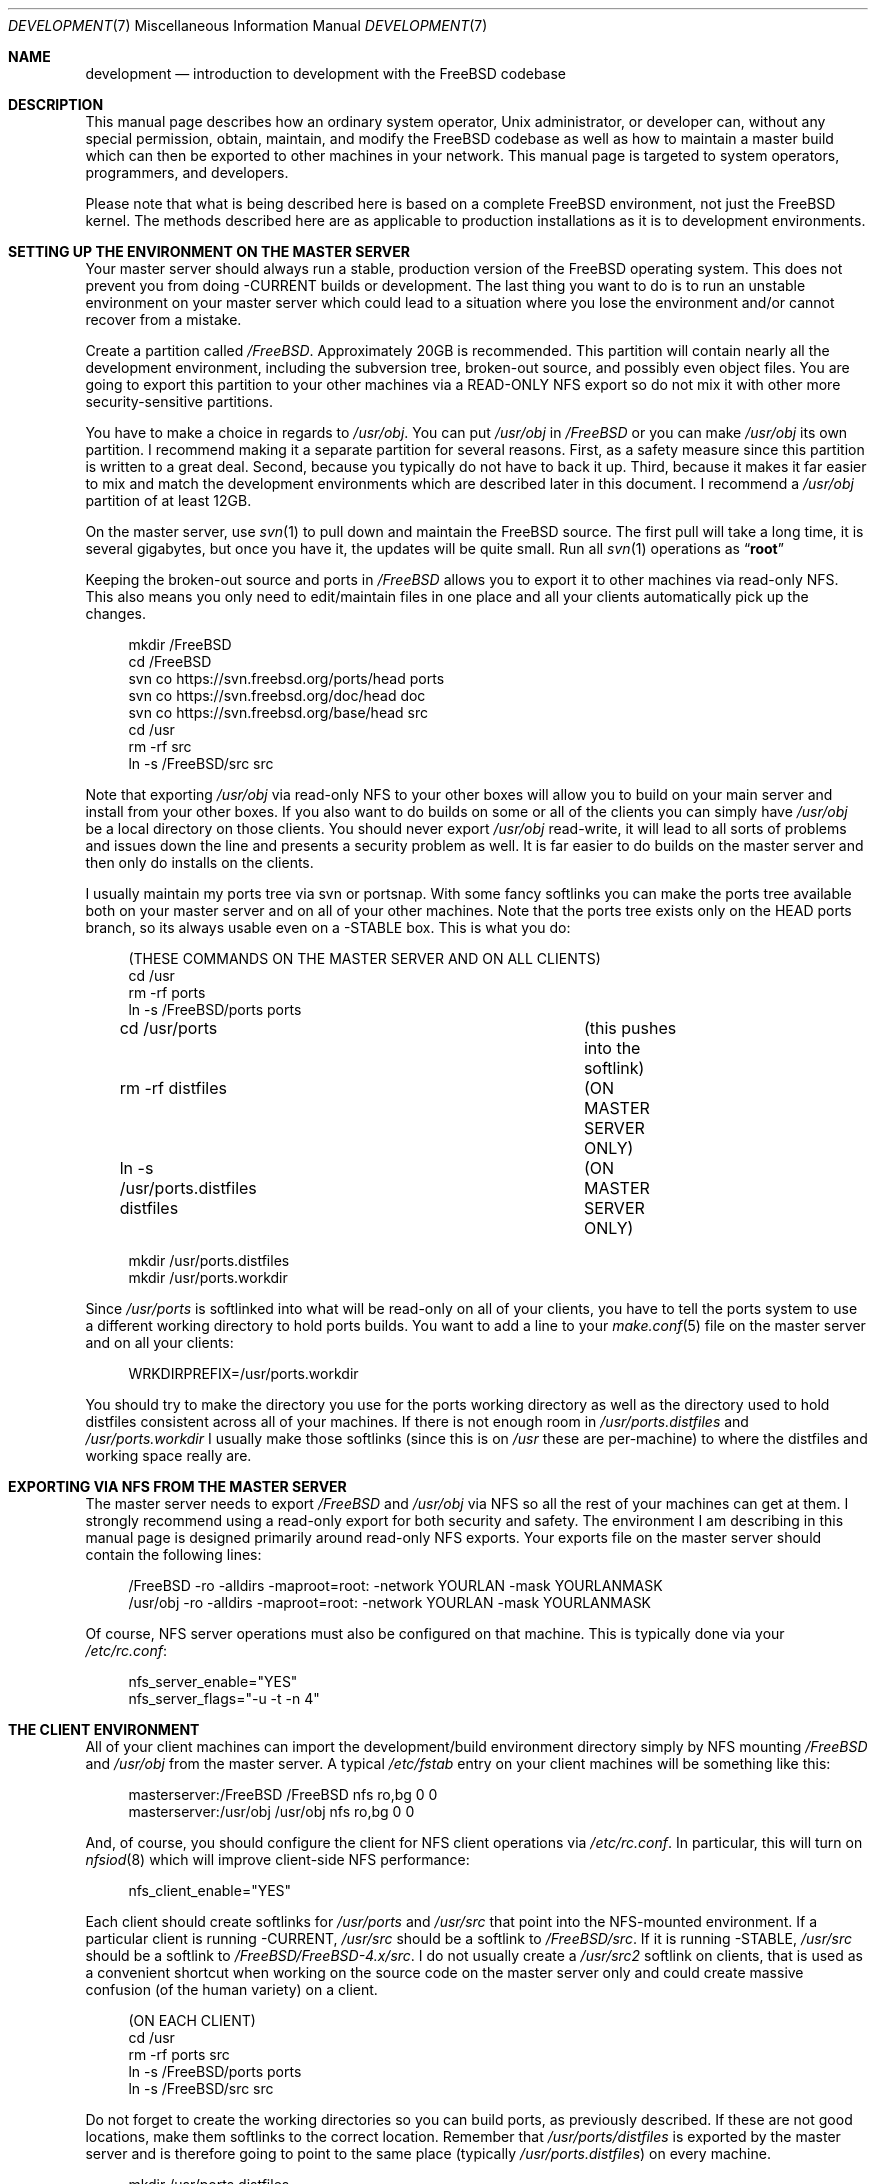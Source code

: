 .\" Copyright (C) 1998 Matthew Dillon. All rights reserved.
.\"
.\" Redistribution and use in source and binary forms, with or without
.\" modification, are permitted provided that the following conditions
.\" are met:
.\" 1. Redistributions of source code must retain the above copyright
.\"    notice, this list of conditions and the following disclaimer.
.\" 2. Redistributions in binary form must reproduce the above copyright
.\"    notice, this list of conditions and the following disclaimer in the
.\"    documentation and/or other materials provided with the distribution.
.\"
.\" THIS SOFTWARE IS PROVIDED BY AUTHOR AND CONTRIBUTORS ``AS IS'' AND
.\" ANY EXPRESS OR IMPLIED WARRANTIES, INCLUDING, BUT NOT LIMITED TO, THE
.\" IMPLIED WARRANTIES OF MERCHANTABILITY AND FITNESS FOR A PARTICULAR PURPOSE
.\" ARE DISCLAIMED.  IN NO EVENT SHALL AUTHOR OR CONTRIBUTORS BE LIABLE
.\" FOR ANY DIRECT, INDIRECT, INCIDENTAL, SPECIAL, EXEMPLARY, OR CONSEQUENTIAL
.\" DAMAGES (INCLUDING, BUT NOT LIMITED TO, PROCUREMENT OF SUBSTITUTE GOODS
.\" OR SERVICES; LOSS OF USE, DATA, OR PROFITS; OR BUSINESS INTERRUPTION)
.\" HOWEVER CAUSED AND ON ANY THEORY OF LIABILITY, WHETHER IN CONTRACT, STRICT
.\" LIABILITY, OR TORT (INCLUDING NEGLIGENCE OR OTHERWISE) ARISING IN ANY WAY
.\" OUT OF THE USE OF THIS SOFTWARE, EVEN IF ADVISED OF THE POSSIBILITY OF
.\" SUCH DAMAGE.
.\"
.\" $FreeBSD: head/share/man/man7/development.7 247913 2013-03-07 13:24:16Z gavin $
.\"
.Dd March 7, 2013
.Dt DEVELOPMENT 7
.Os
.Sh NAME
.Nm development
.Nd "introduction to development with the FreeBSD codebase"
.Sh DESCRIPTION
This manual page describes how an ordinary system operator,
.Ux
administrator, or developer
can, without any special permission, obtain, maintain, and modify the
.Fx
codebase as well as how to maintain a master build which can
then be exported to other machines in your network.
This manual page
is targeted to system operators, programmers, and developers.
.Pp
Please note that what is being described here is based on a complete
.Fx
environment, not just the
.Fx
kernel.
The methods described
here are as applicable to production installations as it is to development
environments.
.Sh SETTING UP THE ENVIRONMENT ON THE MASTER SERVER
Your master server should always run a stable, production version of the
.Fx
operating system.
This does not prevent you from doing -CURRENT
builds or development.
The last thing you want to do is to run an
unstable environment on your master server which could lead to a situation
where you lose the environment and/or cannot recover from a mistake.
.Pp
Create a partition called
.Pa /FreeBSD .
Approximately 20GB is recommended.
This partition will contain nearly all the development environment,
including the subversion tree, broken-out source, and possibly even object files.
You are going to export this partition to your other machines via a
READ-ONLY NFS export so do not mix it with other more security-sensitive
partitions.
.Pp
You have to make a choice in regards to
.Pa /usr/obj .
You can put
.Pa /usr/obj
in
.Pa /FreeBSD
or you can make
.Pa /usr/obj
its own partition.
I recommend making it a separate partition for several reasons.
First,
as a safety measure since this partition is written to a great deal.
Second, because you typically do not have to back it up.
Third, because it makes it far easier to mix and match the development
environments which are described later in this document.
I recommend a
.Pa /usr/obj
partition of at least 12GB.
.Pp
On the master server, use
.Xr svn 1
to pull down and maintain
the
.Fx
source.
The first pull will take a long time,
it is several gigabytes, but once you have it,
the updates will be quite small.
Run all
.Xr svn 1
operations as
.Dq Li root
.Pp
Keeping the broken-out source and ports in
.Pa /FreeBSD
allows you to export
it to other machines via read-only NFS.
This also means you only need to edit/maintain files in one place and all
your clients automatically pick up the changes.
.Bd -literal -offset 4n
mkdir /FreeBSD
cd /FreeBSD
svn co https://svn.freebsd.org/ports/head ports
svn co https://svn.freebsd.org/doc/head doc
svn co https://svn.freebsd.org/base/head src
cd /usr
rm -rf src
ln -s /FreeBSD/src src
.Ed
.Pp
Note that exporting
.Pa /usr/obj
via read-only NFS to your other boxes will
allow you to build on your main server and install from your other boxes.
If you also want to do builds on some or all of the clients you can simply
have
.Pa /usr/obj
be a local directory on those clients.
You should never export
.Pa /usr/obj
read-write, it will lead to all sorts of
problems and issues down the line and presents a security problem as well.
It is far easier to do builds on the master server and then only do installs
on the clients.
.Pp
I usually maintain my ports tree via svn or portsnap.
With some fancy softlinks you can make the ports tree available both on your
master server and on all of your other machines.
Note that the ports tree exists only on the HEAD ports branch, so its always
usable even on a -STABLE box.
This is what you do:
.Bd -literal -offset 4n
(THESE COMMANDS ON THE MASTER SERVER AND ON ALL CLIENTS)
cd /usr
rm -rf ports
ln -s /FreeBSD/ports ports

cd /usr/ports   			(this pushes into the softlink)
rm -rf distfiles			(ON MASTER SERVER ONLY)
ln -s /usr/ports.distfiles distfiles	(ON MASTER SERVER ONLY)

mkdir /usr/ports.distfiles
mkdir /usr/ports.workdir
.Ed
.Pp
Since
.Pa /usr/ports
is softlinked into what will be read-only on all of your
clients, you have to tell the ports system to use a different working
directory to hold ports builds.
You want to add a line to your
.Xr make.conf 5
file on the master server
and on all your clients:
.Bd -literal -offset 4n
WRKDIRPREFIX=/usr/ports.workdir
.Ed
.Pp
You should try to make the directory you use for the ports working directory
as well as the directory used to hold distfiles consistent across all of your
machines.
If there is not enough room in
.Pa /usr/ports.distfiles
and
.Pa /usr/ports.workdir
I usually make those softlinks (since this is on
.Pa /usr
these are per-machine) to
where the distfiles and working space really are.
.Sh EXPORTING VIA NFS FROM THE MASTER SERVER
The master server needs to export
.Pa /FreeBSD
and
.Pa /usr/obj
via NFS so all the
rest of your machines can get at them.
I strongly recommend using a read-only export for both security and safety.
The environment I am describing in this manual page is designed primarily
around read-only NFS exports.
Your exports file on the master server should contain the following lines:
.Bd -literal -offset 4n
/FreeBSD -ro -alldirs -maproot=root: -network YOURLAN -mask YOURLANMASK
/usr/obj -ro -alldirs -maproot=root: -network YOURLAN -mask YOURLANMASK
.Ed
.Pp
Of course, NFS server operations must also be configured on that machine.
This is typically done via your
.Pa /etc/rc.conf :
.Bd -literal -offset 4n
nfs_server_enable="YES"
nfs_server_flags="-u -t -n 4"
.Ed
.Sh THE CLIENT ENVIRONMENT
All of your client machines can import the development/build environment
directory simply by NFS mounting
.Pa /FreeBSD
and
.Pa /usr/obj
from the master server.
A typical
.Pa /etc/fstab
entry on your client machines will be something like this:
.Bd -literal -offset 4n
masterserver:/FreeBSD     /FreeBSD        nfs     ro,bg    0       0
masterserver:/usr/obj     /usr/obj        nfs     ro,bg    0       0
.Ed
.Pp
And, of course, you should configure the client for NFS client operations
via
.Pa /etc/rc.conf .
In particular, this will turn on
.Xr nfsiod 8
which will improve client-side NFS
performance:
.Bd -literal -offset 4n
nfs_client_enable="YES"
.Ed
.Pp
Each client should create softlinks for
.Pa /usr/ports
and
.Pa /usr/src
that point
into the NFS-mounted environment.
If a particular client is running -CURRENT,
.Pa /usr/src
should be a softlink to
.Pa /FreeBSD/src .
If it is running -STABLE,
.Pa /usr/src
should be a softlink to
.Pa /FreeBSD/FreeBSD-4.x/src .
I do not usually create a
.Pa /usr/src2
softlink on
clients, that is used as a convenient shortcut when working on the source
code on the master server only and could create massive confusion (of the
human variety) on a client.
.Bd -literal -offset 4n
(ON EACH CLIENT)
cd /usr
rm -rf ports src
ln -s /FreeBSD/ports ports
ln -s /FreeBSD/src src
.Ed
.Pp
Do not forget to create the working directories so you can build ports, as
previously described.
If these are not good locations, make them softlinks to the correct location.
Remember that
.Pa /usr/ports/distfiles
is exported by
the master server and is therefore going to point to the same place
(typically
.Pa /usr/ports.distfiles )
on every machine.
.Bd -literal -offset 4n
mkdir /usr/ports.distfiles
mkdir /usr/ports.workdir
.Ed
.Sh BUILDING KERNELS
Here is how you build a -STABLE kernel (on your main development box).
If you want to create a custom kernel, copy
.Pa GENERIC
to
.Pa KERNELNAME
and then edit it before configuring and building.
The kernel configuration file lives in
.Pa /usr/src/sys/i386/conf/KERNELNAME .
.Bd -literal -offset 4n
cd /usr/src
make buildkernel KERNCONF=KERNELNAME
.Ed
.Pp
.Sy WARNING!
If you are familiar with the old config/cd/make method of building
a -STABLE kernel, note that the
.Xr config 8
method will put the build environment in
.Pa /usr/src/sys/i386/compile/KERNELNAME
instead of in
.Pa /usr/obj .
.Pp
Building a -CURRENT kernel
.Bd -literal -offset 4n
cd /usr/src2		(on the master server)
make buildkernel KERNCONF=KERNELNAME
.Ed
.Sh INSTALLING KERNELS
Installing a -STABLE kernel (typically done on a client,
only do this on your main development server if you want to install a new
kernel for your main development server):
.Bd -literal -offset 4n
cd /usr/src
make installkernel KERNCONF=KERNELNAME
.Ed
.Pp
If you are using the older config/cd/make build mechanism for -STABLE, you
would install using:
.Bd -literal -offset 4n
cd /usr/src/sys/i386/compile/KERNELNAME
make install
.Ed
.Pp
Installing a -CURRENT kernel (typically done only on a client)
.Bd -literal -offset 4n
(remember /usr/src is pointing to the client's specific environment)
cd /usr/src
make installkernel KERNCONF=KERNELNAME
.Ed
.Sh BUILDING THE WORLD
This environment is designed such that you do all builds on the master server,
and then install from each client.
You can do builds on a client only if
.Pa /usr/obj
is local to that client.
Building the world is easy:
.Bd -literal -offset 4n
cd /usr/src
make buildworld
.Ed
.Pp
If you are on the master server you are running in a -STABLE environment, but
that does not prevent you from building the -CURRENT world.
Just
.Xr cd 1
into the appropriate source directory and you are set.
Do not
accidentally install it on your master server though!
.Bd -literal -offset 4n
cd /usr/src2
make buildworld
.Ed
.Sh INSTALLING THE WORLD
You can build on your main development server and install on clients.
The main development server must export
.Pa /FreeBSD
and
.Pa /usr/obj
via read-only NFS to the clients.
.Pp
.Em NOTE!!!
If
.Pa /usr/obj
is a softlink on the master server, it must also be the EXACT
SAME softlink on each client.
If
.Pa /usr/obj
is a directory in
.Pa /usr
or a mount point on the master server,
then it must be (interchangeably) a directory in
.Pa /usr
or a mount point on
each client.
This is because the
absolute paths are expected to be the same when building the world as when
installing it, and you generally build it on your main development box
and install it from a client.
If you do not set up
.Pa /usr/obj
properly you will not be able to build on
machine and install on another.
.Bd -literal -offset 4n
(ON THE CLIENT)
(remember /usr/src is pointing to the client's specific environment)
cd /usr/src
make installworld
.Ed
.Pp
.Sy WARNING!
If builds work on the master server but installs do not work from the
clients, for example you try to install and the client complains that
the install tried to write into the read-only
.Pa /usr/obj ,
then it is likely
that the
.Xr make.conf 5
file on the client does not match the one on the
master server closely enough and the install is trying to install something
that was not built.
.Sh DOING DEVELOPMENT ON A CLIENT (NOT JUST INSTALLING)
Developers often want to run buildkernel's or buildworld's on client
boxes simply to life-test the box.
You do this in the same manner that you buildkernel and buildworld on your
master server.
All you have to do is make sure that
.Pa /usr/obj
is pointing to local storage.
If you followed my advise and made
.Pa /usr/obj
its own partition on the master
server,
then it is typically going to be an NFS mount on the client.
Simply unmounting
.Pa /usr/obj
will leave you with a
.Pa /usr/obj
that is a
subdirectory in
.Pa /usr
which is typically local to the client.
You can then do builds to your heart's content!
.Sh MAINTAINING A LOCAL BRANCH
There is absolutely nothing preventing you
from breaking out other versions of the source tree
into
.Pa /FreeBSD/XXX .
In fact, my
.Pa /FreeBSD
partition also contains
.Ox ,
.Nx ,
and various flavors of
.Tn Linux .
You may not necessarily be able to build
.Pf non- Fx
operating systems on
your master server, but being able
to collect and manage source distributions from a central server is a very
useful thing to be able to do and you can certainly export to machines
which can build those other operating systems.
.Pp
Many developers choose to maintain a local branch of
.Fx
to test patches or build a custom distribution.
This can be done with svn or another source code management system
(git, mercurial, Perforce, BitKeeper) with its own repository.
.Sh "UPDATING VIA SVN"
By using a
.Xr cron 8
job to maintain an updated svn repository,
the source tree can be
updated at any time as follows:
.Bd -literal -offset 4n
(on the main development server)
cd /usr
svn update src doc ports
.Ed
.Pp
It is that simple, and since you are exporting the whole lot to your
clients, your clients have immediate visibility into the updated
source.
This is a good time to also remind you that most of the
.Xr svn 1
operations you do will be done as
.Dq Li root .
.Pp
.Xr cron 8 .
.Sh SEE ALSO
.Xr crontab 1 ,
.Xr crontab 5 ,
.Xr make.conf 5 ,
.Xr build 7 ,
.Xr firewall 7 ,
.Xr release 7 ,
.Xr tuning 7 ,
.Xr diskless 8
.Sh HISTORY
The
.Nm
manual page was originally written by
.An Matthew Dillon Aq dillon@FreeBSD.org
and first appeared
in
.Fx 5.0 ,
December 2002.
It was since extensively modified by
.An Eitan Adler Aq eadler@FreeBSD.org
to reflect the repository conversion from
.Xr cvs
to
.Xr svn .
